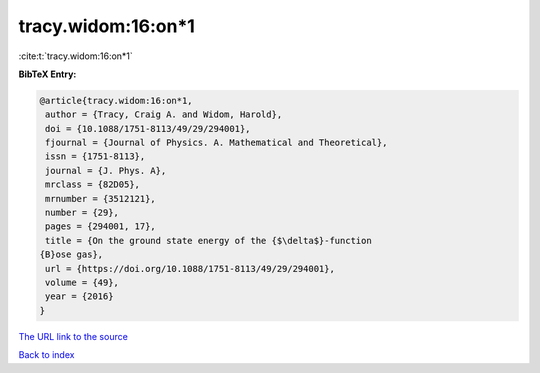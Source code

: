 tracy.widom:16:on*1
===================

:cite:t:`tracy.widom:16:on*1`

**BibTeX Entry:**

.. code-block:: bibtex

   @article{tracy.widom:16:on*1,
    author = {Tracy, Craig A. and Widom, Harold},
    doi = {10.1088/1751-8113/49/29/294001},
    fjournal = {Journal of Physics. A. Mathematical and Theoretical},
    issn = {1751-8113},
    journal = {J. Phys. A},
    mrclass = {82D05},
    mrnumber = {3512121},
    number = {29},
    pages = {294001, 17},
    title = {On the ground state energy of the {$\delta$}-function
   {B}ose gas},
    url = {https://doi.org/10.1088/1751-8113/49/29/294001},
    volume = {49},
    year = {2016}
   }

`The URL link to the source <ttps://doi.org/10.1088/1751-8113/49/29/294001}>`__


`Back to index <../By-Cite-Keys.html>`__
